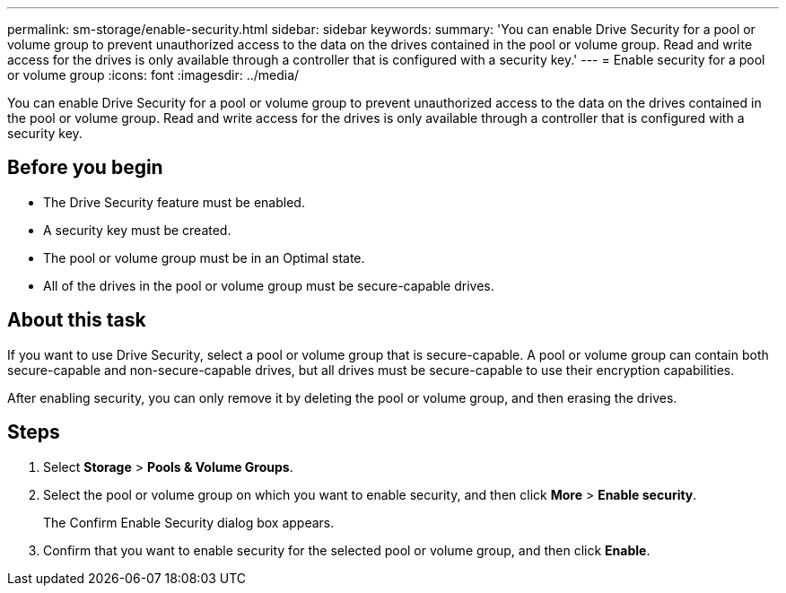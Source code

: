 ---
permalink: sm-storage/enable-security.html
sidebar: sidebar
keywords: 
summary: 'You can enable Drive Security for a pool or volume group to prevent unauthorized access to the data on the drives contained in the pool or volume group. Read and write access for the drives is only available through a controller that is configured with a security key.'
---
= Enable security for a pool or volume group
:icons: font
:imagesdir: ../media/

[.lead]
You can enable Drive Security for a pool or volume group to prevent unauthorized access to the data on the drives contained in the pool or volume group. Read and write access for the drives is only available through a controller that is configured with a security key.

== Before you begin

* The Drive Security feature must be enabled.
* A security key must be created.
* The pool or volume group must be in an Optimal state.
* All of the drives in the pool or volume group must be secure-capable drives.

== About this task

If you want to use Drive Security, select a pool or volume group that is secure-capable. A pool or volume group can contain both secure-capable and non-secure-capable drives, but all drives must be secure-capable to use their encryption capabilities.

After enabling security, you can only remove it by deleting the pool or volume group, and then erasing the drives.

== Steps

. Select *Storage* > *Pools & Volume Groups*.
. Select the pool or volume group on which you want to enable security, and then click *More* > *Enable security*.
+
The Confirm Enable Security dialog box appears.

. Confirm that you want to enable security for the selected pool or volume group, and then click *Enable*.
